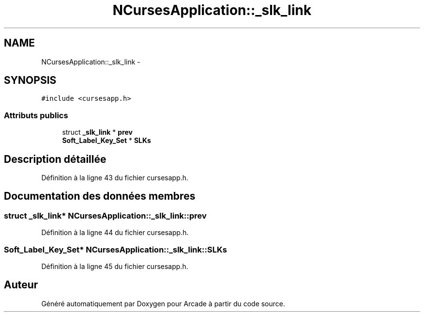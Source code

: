 .TH "NCursesApplication::_slk_link" 3 "Jeudi 31 Mars 2016" "Version 1" "Arcade" \" -*- nroff -*-
.ad l
.nh
.SH NAME
NCursesApplication::_slk_link \- 
.SH SYNOPSIS
.br
.PP
.PP
\fC#include <cursesapp\&.h>\fP
.SS "Attributs publics"

.in +1c
.ti -1c
.RI "struct \fB_slk_link\fP * \fBprev\fP"
.br
.ti -1c
.RI "\fBSoft_Label_Key_Set\fP * \fBSLKs\fP"
.br
.in -1c
.SH "Description détaillée"
.PP 
Définition à la ligne 43 du fichier cursesapp\&.h\&.
.SH "Documentation des données membres"
.PP 
.SS "struct \fB_slk_link\fP* NCursesApplication::_slk_link::prev"

.PP
Définition à la ligne 44 du fichier cursesapp\&.h\&.
.SS "\fBSoft_Label_Key_Set\fP* NCursesApplication::_slk_link::SLKs"

.PP
Définition à la ligne 45 du fichier cursesapp\&.h\&.

.SH "Auteur"
.PP 
Généré automatiquement par Doxygen pour Arcade à partir du code source\&.
